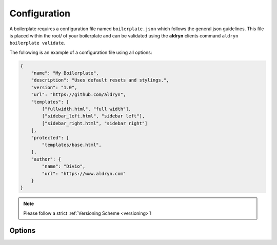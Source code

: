 Configuration
=============

A boilerplate requires a configuration file named ``boilerplate.json`` which follows the general json guidelines.
This file is placed within the root/ of your boilerplate and can be validated using the **aldryn** clients command
``aldryn boilerplate validate``.

The following is an example of a configuration file using all options:

.. code-block:: json

    {
        "name": "My Boilerplate",
        "description": "Uses default resets and stylings.",
        "version": "1.0",
        "url": "https://github.com/aldryn",
        "templates": [
            ["fullwidth.html", "full width"],
            ["sidebar_left.html", "sidebar left"],
            ["sidebar_right.html", "sidebar right"]
        ],
        "protected": [
            "templates/base.html",
        ],
        "author": {
            "name": "Divio",
            "url": "https://www.aldryn.com"
        }
    }


.. NOTE:: Please follow a strict :ref:`Versioning Scheme <versioning>`!


Options
-------

.. option:: name

   The name of your boilerplate

.. option:: description

   A description of your boilerplate

.. option:: version

   The version of this boilerplate (must be compatible with LooseVersion)

.. option:: url

   The url to your repository or website

.. option:: templates

   A list of tuples in the form of (template_path, verbose_name).
   The template_path is the path to the template as used by Django.
   The verbose name is what users will see.

.. option:: protected

   A list of files that are protected.
   Protected files will be upgraded when a user upgrades the boilerplate and has
   not changed the file since the last upgrade.

.. option:: author

   .. option:: name:

      Your name!

   .. option:: url:

      URL to your website (optional)
